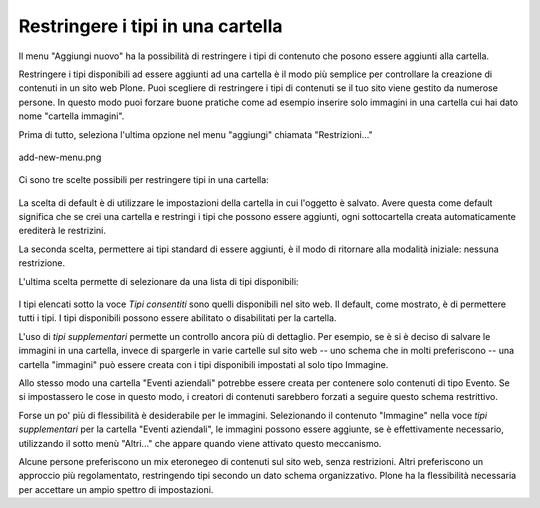 Restringere i tipi in una cartella
===================================

Il menu "Aggiungi nuovo" ha la possibilità di restringere i tipi di 
contenuto che posono essere aggiunti alla cartella.

Restringere i tipi disponibili ad essere aggiunti ad una cartella è
il modo più semplice per controllare la creazione di contenuti in un 
sito web Plone. Puoi scegliere di restringere i tipi di contenuti se il
tuo sito viene gestito da numerose persone. In questo modo puoi forzare
buone pratiche come ad esempio inserire solo immagini in una cartella
cui hai dato nome "cartella immagini".

Prima di tutto, seleziona l'ultima opzione nel menu "aggiungi"
chiamata "Restrizioni..."

.. figure:: ../_static/addnewmenu.png
   :align: center
   :alt: add-new-menu.png

   add-new-menu.png

Ci sono tre scelte possibili per restringere tipi in una cartella:

.. figure:: ../_static/restricttypes.png
   :align: center
   :alt: 

La scelta di default è di utilizzare le impostazioni della cartella in cui
l'oggetto è salvato. Avere questa come default significa che se crei una 
cartella e restringi i tipi che possono essere aggiunti, ogni sottocartella
creata automaticamente erediterà le restrizini.

La seconda scelta, permettere ai tipi standard di essere aggiunti, è il 
modo di ritornare alla modalità iniziale: nessuna restrizione.

L'ultima scelta permette di selezionare da una lista di tipi disponibili:

.. figure:: ../_static/restricttypesmanually.png
   :align: center
   :alt: 

I tipi elencati sotto la voce *Tipi consentiti* sono quelli disponibili
nel sito web. Il default, come mostrato, è di permettere tutti i tipi. 
I tipi disponibili possono essere abilitato o disabilitati per la cartella.

L'uso di *tipi supplementari* permette un controllo ancora più di dettaglio. Per 
esempio, se è si è deciso di salvare le immagini in una cartella, invece di
spargerle in varie cartelle sul sito web -- uno schema che in molti 
preferiscono -- una cartella "immagini" può essere creata con i tipi 
disponibili impostati al solo tipo Immagine. 

Allo stesso modo una cartella
"Eventi aziendali" potrebbe essere creata per contenere solo contenuti
di tipo Evento. Se si impostassero le cose in questo modo, i creatori
di contenuti sarebbero forzati a seguire questo schema restrittivo. 

Forse un po' più di flessibilità è desiderabile per le immagini. 
Selezionando il contenuto "Immagine" nella voce *tipi supplementari* per la
cartella "Eventi aziendali", le immagini possono essere aggiunte, se è
effettivamente necessario, utilizzando il sotto menù "Altri..." che appare
quando viene attivato questo meccanismo.

Alcune persone preferiscono un mix eteronegeo di contenuti sul sito web,
senza restrizioni. Altri preferiscono un approccio più regolamentato,
restringendo tipi secondo un dato schema organizzativo. Plone ha la 
flessibilità necessaria per accettare un ampio spettro di impostazioni.

